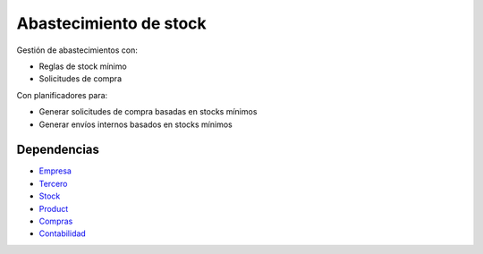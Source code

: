 =======================
Abastecimiento de stock
=======================

Gestión de abastecimientos con:

* Reglas de stock mínimo
* Solicitudes de compra

Con planificadores para:

* Generar solicitudes de compra basadas en stocks mínimos
* Generar envíos internos basados en stocks mínimos

Dependencias
------------

* Empresa_
* Tercero_
* Stock_
* Product_
* Compras_
* Contabilidad_

.. _Empresa: ../company/index.html
.. _Tercero: ../party/index.html
.. _Stock: ../stock/index.html
.. _Product: ../product/index.html
.. _Compras: ../purchase/index.html
.. _Contabilidad: ../account/index.html
